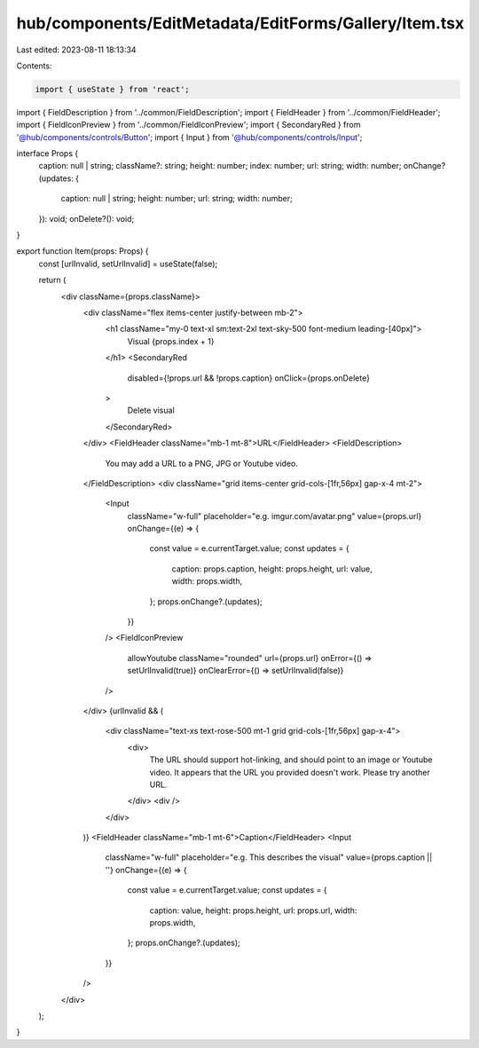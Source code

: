 hub/components/EditMetadata/EditForms/Gallery/Item.tsx
======================================================

Last edited: 2023-08-11 18:13:34

Contents:

.. code-block:: tsx

    import { useState } from 'react';

import { FieldDescription } from '../common/FieldDescription';
import { FieldHeader } from '../common/FieldHeader';
import { FieldIconPreview } from '../common/FieldIconPreview';
import { SecondaryRed } from '@hub/components/controls/Button';
import { Input } from '@hub/components/controls/Input';

interface Props {
  caption: null | string;
  className?: string;
  height: number;
  index: number;
  url: string;
  width: number;
  onChange?(updates: {
    caption: null | string;
    height: number;
    url: string;
    width: number;
  }): void;
  onDelete?(): void;
}

export function Item(props: Props) {
  const [urlInvalid, setUrlInvalid] = useState(false);

  return (
    <div className={props.className}>
      <div className="flex items-center justify-between mb-2">
        <h1 className="my-0 text-xl sm:text-2xl text-sky-500 font-medium leading-[40px]">
          Visual {props.index + 1}
        </h1>
        <SecondaryRed
          disabled={!props.url && !props.caption}
          onClick={props.onDelete}
        >
          Delete visual
        </SecondaryRed>
      </div>
      <FieldHeader className="mb-1 mt-8">URL</FieldHeader>
      <FieldDescription>
        You may add a URL to a PNG, JPG or Youtube video.
      </FieldDescription>
      <div className="grid items-center grid-cols-[1fr,56px] gap-x-4 mt-2">
        <Input
          className="w-full"
          placeholder="e.g. imgur.com/avatar.png"
          value={props.url}
          onChange={(e) => {
            const value = e.currentTarget.value;
            const updates = {
              caption: props.caption,
              height: props.height,
              url: value,
              width: props.width,
            };
            props.onChange?.(updates);
          }}
        />
        <FieldIconPreview
          allowYoutube
          className="rounded"
          url={props.url}
          onError={() => setUrlInvalid(true)}
          onClearError={() => setUrlInvalid(false)}
        />
      </div>
      {urlInvalid && (
        <div className="text-xs text-rose-500 mt-1 grid grid-cols-[1fr,56px] gap-x-4">
          <div>
            The URL should support hot-linking, and should point to an image or
            Youtube video. It appears that the URL you provided doesn't work.
            Please try another URL.
          </div>
          <div />
        </div>
      )}
      <FieldHeader className="mb-1 mt-6">Caption</FieldHeader>
      <Input
        className="w-full"
        placeholder="e.g. This describes the visual"
        value={props.caption || ''}
        onChange={(e) => {
          const value = e.currentTarget.value;
          const updates = {
            caption: value,
            height: props.height,
            url: props.url,
            width: props.width,
          };
          props.onChange?.(updates);
        }}
      />
    </div>
  );
}


